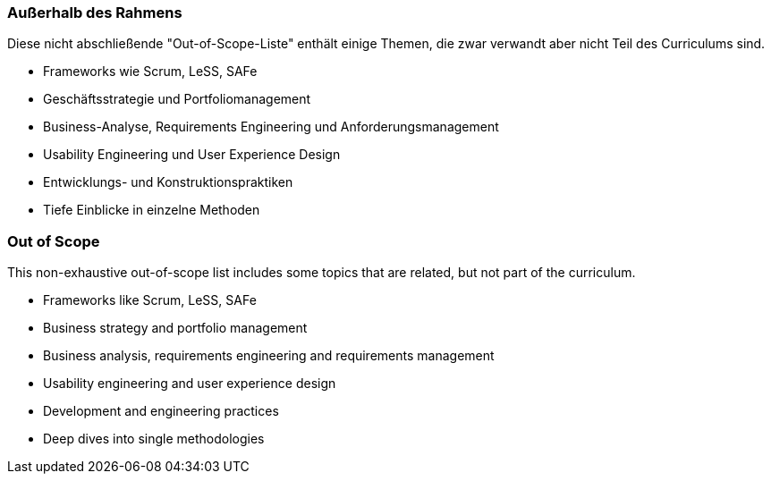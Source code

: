 // tag::DE[]
=== Außerhalb des Rahmens

Diese nicht abschließende "Out-of-Scope-Liste" enthält einige Themen, die zwar verwandt aber nicht Teil des Curriculums sind.

- Frameworks wie Scrum, LeSS, SAFe
- Geschäftsstrategie und Portfoliomanagement
- Business-Analyse, Requirements Engineering und Anforderungsmanagement
- Usability Engineering und User Experience Design
- Entwicklungs- und Konstruktionspraktiken
- Tiefe Einblicke in einzelne Methoden

// end::DE[]

// tag::EN[]
=== Out of Scope

This non-exhaustive out-of-scope list includes some topics that are related, but not part of the curriculum.

- Frameworks like Scrum, LeSS, SAFe
- Business strategy and portfolio management
- Business analysis, requirements engineering and requirements management
- Usability engineering and user experience design
- Development and engineering practices
- Deep dives into single methodologies

// end::EN[]

